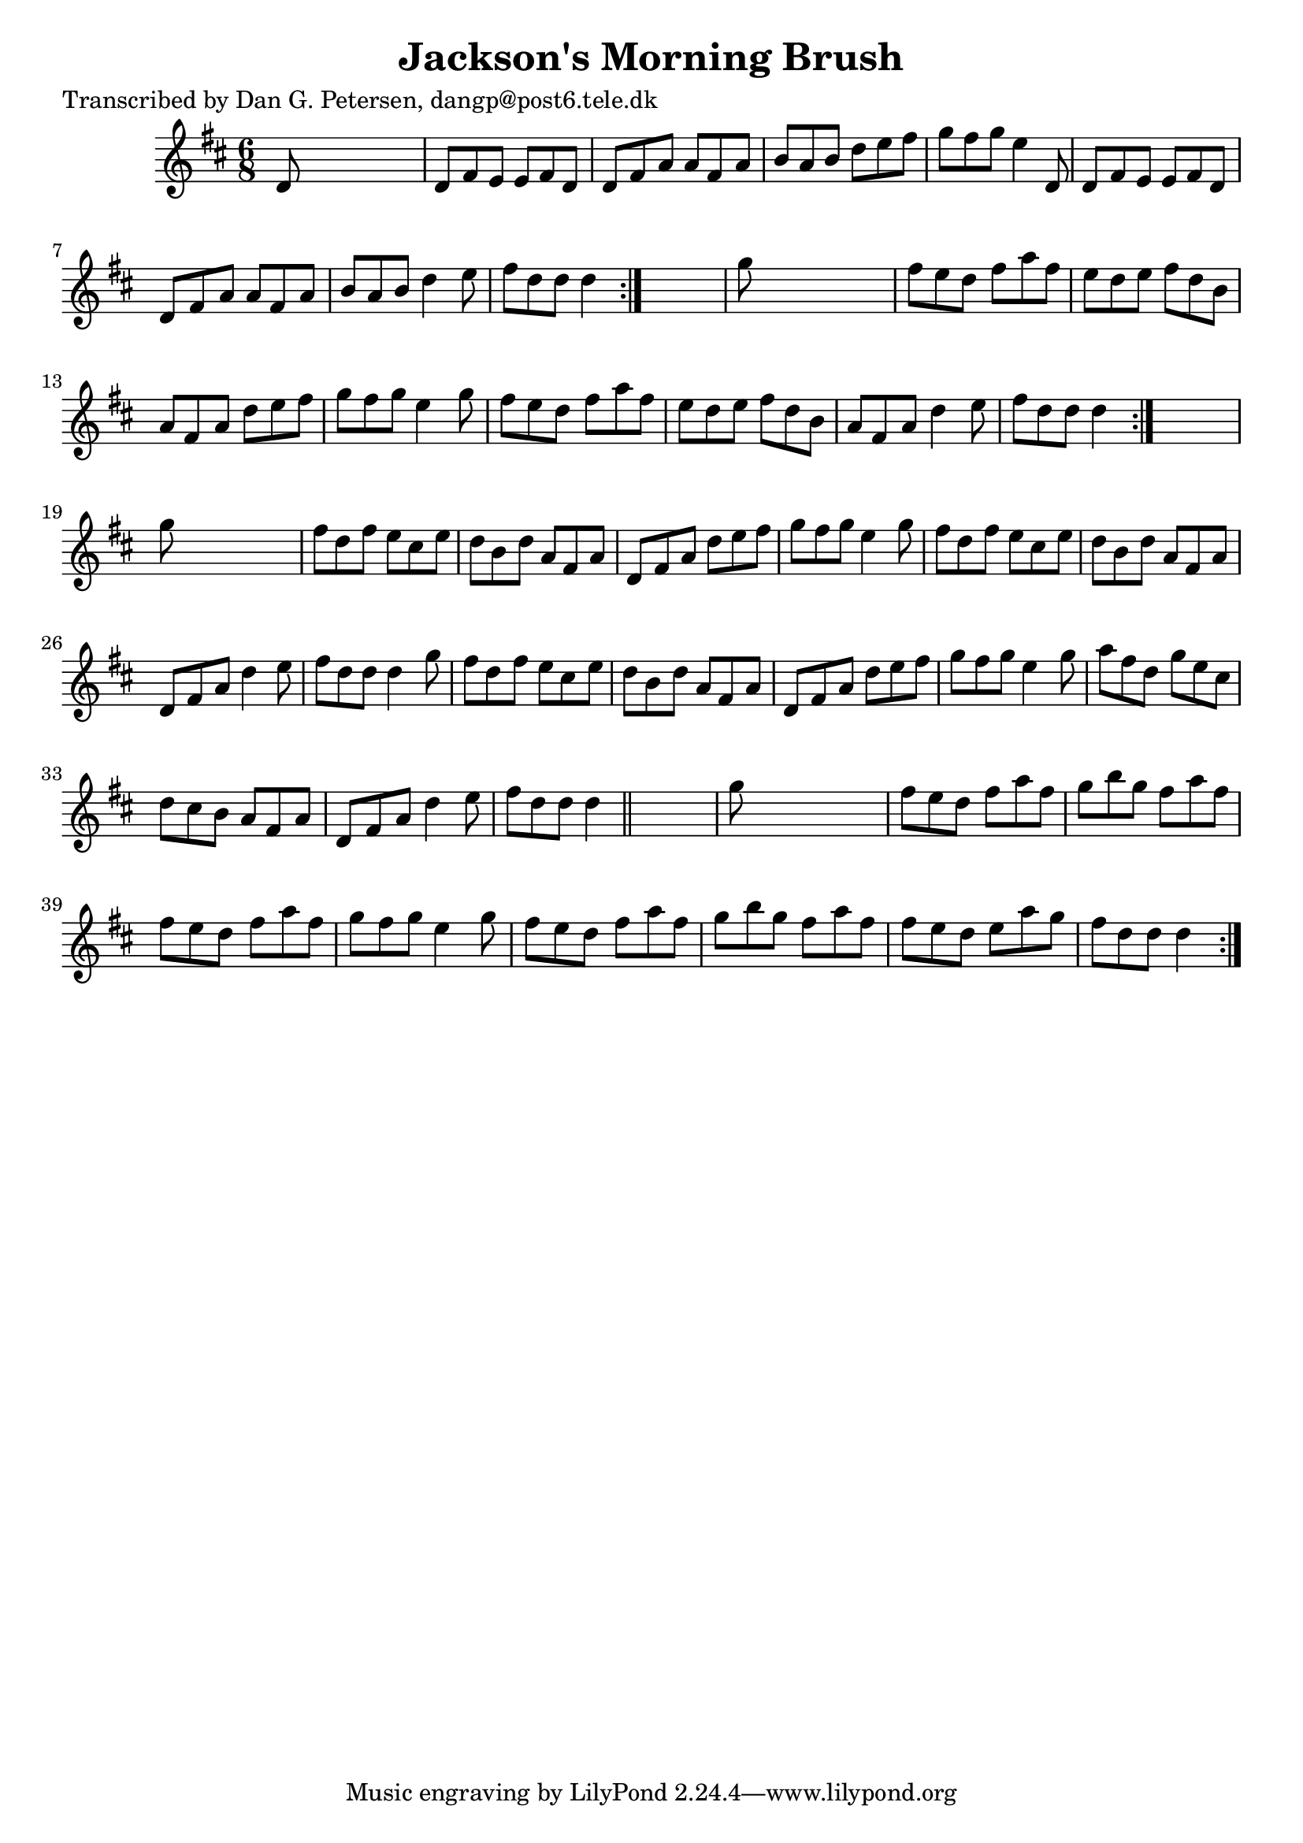 
\version "2.16.2"
% automatically converted by musicxml2ly from xml/0899_dp.xml

%% additional definitions required by the score:
\language "english"


\header {
    poet = "Transcribed by Dan G. Petersen, dangp@post6.tele.dk"
    encoder = "abc2xml version 63"
    encodingdate = "2015-01-25"
    title = "Jackson's Morning Brush"
    }

\layout {
    \context { \Score
        autoBeaming = ##f
        }
    }
PartPOneVoiceOne =  \relative d' {
    \repeat volta 2 {
        \repeat volta 2 {
            \repeat volta 2 {
                \key d \major \time 6/8 d8 s8*5 | % 2
                d8 [ fs8 e8 ] e8 [ fs8 d8 ] | % 3
                d8 [ fs8 a8 ] a8 [ fs8 a8 ] | % 4
                b8 [ a8 b8 ] d8 [ e8 fs8 ] | % 5
                g8 [ fs8 g8 ] e4 d,8 | % 6
                d8 [ fs8 e8 ] e8 [ fs8 d8 ] | % 7
                d8 [ fs8 a8 ] a8 [ fs8 a8 ] | % 8
                b8 [ a8 b8 ] d4 e8 | % 9
                fs8 [ d8 d8 ] d4 }
            s8 | \barNumberCheck #10
            g8 s8*5 | % 11
            fs8 [ e8 d8 ] fs8 [ a8 fs8 ] | % 12
            e8 [ d8 e8 ] fs8 [ d8 b8 ] | % 13
            a8 [ fs8 a8 ] d8 [ e8 fs8 ] | % 14
            g8 [ fs8 g8 ] e4 g8 | % 15
            fs8 [ e8 d8 ] fs8 [ a8 fs8 ] | % 16
            e8 [ d8 e8 ] fs8 [ d8 b8 ] | % 17
            a8 [ fs8 a8 ] d4 e8 | % 18
            fs8 [ d8 d8 ] d4 }
        s8 | % 19
        g8 s8*5 | \barNumberCheck #20
        fs8 [ d8 fs8 ] e8 [ cs8 e8 ] | % 21
        d8 [ b8 d8 ] a8 [ fs8 a8 ] | % 22
        d,8 [ fs8 a8 ] d8 [ e8 fs8 ] | % 23
        g8 [ fs8 g8 ] e4 g8 | % 24
        fs8 [ d8 fs8 ] e8 [ cs8 e8 ] | % 25
        d8 [ b8 d8 ] a8 [ fs8 a8 ] | % 26
        d,8 [ fs8 a8 ] d4 e8 | % 27
        fs8 [ d8 d8 ] d4 g8 | % 28
        fs8 [ d8 fs8 ] e8 [ cs8 e8 ] | % 29
        d8 [ b8 d8 ] a8 [ fs8 a8 ] | \barNumberCheck #30
        d,8 [ fs8 a8 ] d8 [ e8 fs8 ] | % 31
        g8 [ fs8 g8 ] e4 g8 | % 32
        a8 [ fs8 d8 ] g8 [ e8 cs8 ] | % 33
        d8 [ cs8 b8 ] a8 [ fs8 a8 ] | % 34
        d,8 [ fs8 a8 ] d4 e8 | % 35
        fs8 [ d8 d8 ] d4 \bar "||"
        s8 | % 36
        g8 s8*5 | % 37
        fs8 [ e8 d8 ] fs8 [ a8 fs8 ] | % 38
        g8 [ b8 g8 ] fs8 [ a8 fs8 ] | % 39
        fs8 [ e8 d8 ] fs8 [ a8 fs8 ] | \barNumberCheck #40
        g8 [ fs8 g8 ] e4 g8 | % 41
        fs8 [ e8 d8 ] fs8 [ a8 fs8 ] | % 42
        g8 [ b8 g8 ] fs8 [ a8 fs8 ] | % 43
        fs8 [ e8 d8 ] e8 [ a8 g8 ] | % 44
        fs8 [ d8 d8 ] d4 }
    }


% The score definition
\score {
    <<
        \new Staff <<
            \context Staff << 
                \context Voice = "PartPOneVoiceOne" { \PartPOneVoiceOne }
                >>
            >>
        
        >>
    \layout {}
    % To create MIDI output, uncomment the following line:
    %  \midi {}
    }


